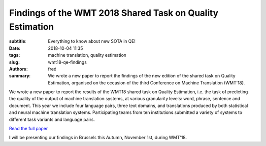 Findings of the WMT 2018 Shared Task on Quality Estimation
==========================================================

:subtitle: Everything to know about new SOTA in QE!

:date: 2018-10-04 11:35
:tags: machine translation, quality estimation
:slug: wmt18-qe-findings
:authors: fred 

:summary: We wrote a new paper to report the findings of the new edition of the shared task on Quality Estimation, organised on the occasion of the third Conference on Machine Translation (WMT'18).

We wrote a new paper to report the results of the WMT18 shared task on Quality Estimation, i.e. the task of predicting the quality of the output of machine translation systems, at various granularity levels: word, phrase, sentence and document. This year we include four language pairs, three text domains, and translations produced by both statistical and neural machine translation systems. Participating teams from ten institutions submitted a variety of systems to different task variants and language pairs. 

`Read the full paper`_

I will be presenting our findings in Brussels this Autumn, November 1st, during WMT'18.

.. _Read the full paper: https://fredblain.org/papers/pdf/specia_et_al_findings_of_the_wmt_2018_shared_task_on_quality_estimation.pdf 
